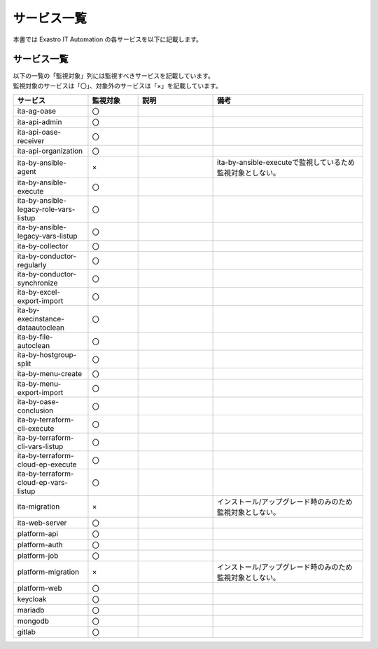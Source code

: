 ============
サービス一覧
============

| 本書では Exastro IT Automation の各サービスを以下に記載します。

サービス一覧
============

| 以下の一覧の「監視対象」列には監視すべきサービスを記載しています。
| 監視対象のサービスは「〇」、対象外のサービスは「×」を記載しています。

.. list-table:: 
   :widths: 15 10 15 30
   :header-rows: 1
   :align: left

   * - | サービス
     - | 監視対象
     - | 説明
     - | 備考
   * - | ita-ag-oase
     - | 〇
     - |
     - |
   * - | ita-api-admin
     - | 〇
     - |
     - |
   * - | ita-api-oase-receiver
     - | 〇
     - |
     - |
   * - | ita-api-organization
     - | 〇
     - |
     - |
   * - | ita-by-ansible-agent
     - | ×
     - |
     - | ita-by-ansible-executeで監視しているため監視対象としない。
   * - | ita-by-ansible-execute
     - | 〇
     - |
     - |
   * - | ita-by-ansible-legacy-role-vars-listup
     - | 〇
     - |
     - |
   * - | ita-by-ansible-legacy-vars-listup
     - | 〇
     - |
     - |
   * - | ita-by-collector
     - | 〇
     - |
     - |
   * - | ita-by-conductor-regularly
     - | 〇
     - |
     - |
   * - | ita-by-conductor-synchronize
     - | 〇
     - |
     - |
   * - | ita-by-excel-export-import
     - | 〇
     - |
     - |
   * - | ita-by-execinstance-dataautoclean
     - | 〇
     - |
     - |
   * - | ita-by-file-autoclean
     - | 〇
     - |
     - |
   * - | ita-by-hostgroup-split
     - | 〇
     - |
     - |
   * - | ita-by-menu-create
     - | 〇
     - |
     - |
   * - | ita-by-menu-export-import
     - | 〇
     - |
     - |
   * - | ita-by-oase-conclusion
     - | 〇
     - |
     - |
   * - | ita-by-terraform-cli-execute
     - | 〇
     - |
     - |
   * - | ita-by-terraform-cli-vars-listup
     - | 〇
     - |
     - |
   * - | ita-by-terraform-cloud-ep-execute
     - | 〇
     - |
     - |
   * - | ita-by-terraform-cloud-ep-vars-listup
     - | 〇
     - |
     - |
   * - | ita-migration 
     - | ×
     - |
     - | インストール/アップグレード時のみのため監視対象としない。
   * - | ita-web-server
     - | 〇
     - |
     - |
   * - | platform-api
     - | 〇
     - |
     - |
   * - | platform-auth
     - | 〇
     - |
     - |
   * - | platform-job
     - | 〇
     - |
     - |
   * - | platform-migration
     - | ×
     - |
     - | インストール/アップグレード時のみのため監視対象としない。
   * - | platform-web
     - | 〇
     - |
     - | 
   * - | keycloak
     - | 〇
     - |
     - |
   * - | mariadb
     - | 〇
     - |
     - |
   * - | mongodb
     - | 〇
     - |
     - |
   * - | gitlab
     - | 〇
     - |
     - |